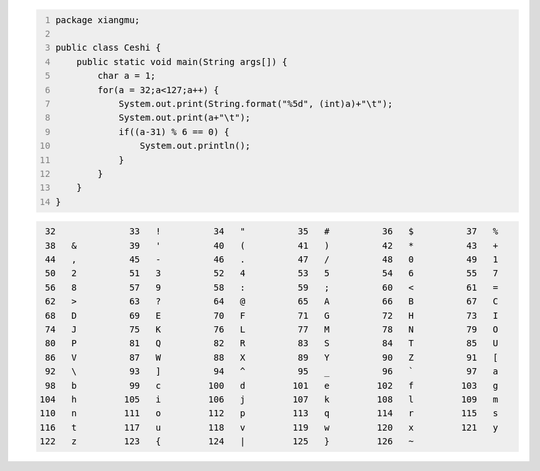 .. title: Java输出ASCII码可见字符表
.. slug: javashu-chu-asciima-ke-jian-zi-fu-biao
.. date: 2022-11-19 23:18:29 UTC+08:00
.. tags: Java
.. category: Java
.. link: 
.. description: 
.. type: text


.. code-block:: java
    :number-lines:

    package xiangmu;

    public class Ceshi {
        public static void main(String args[]) {
            char a = 1;
            for(a = 32;a<127;a++) {
                System.out.print(String.format("%5d", (int)a)+"\t");
                System.out.print(a+"\t");
                if((a-31) % 6 == 0) {
                    System.out.println();
                }
            }
        }
    }


.. code-block:: text

   32	 	   33	!	   34	"	   35	#	   36	$	   37	%	
   38	&	   39	'	   40	(	   41	)	   42	*	   43	+	
   44	,	   45	-	   46	.	   47	/	   48	0	   49	1	
   50	2	   51	3	   52	4	   53	5	   54	6	   55	7	
   56	8	   57	9	   58	:	   59	;	   60	<	   61	=	
   62	>	   63	?	   64	@	   65	A	   66	B	   67	C	
   68	D	   69	E	   70	F	   71	G	   72	H	   73	I	
   74	J	   75	K	   76	L	   77	M	   78	N	   79	O	
   80	P	   81	Q	   82	R	   83	S	   84	T	   85	U	
   86	V	   87	W	   88	X	   89	Y	   90	Z	   91	[	
   92	\	   93	]	   94	^	   95	_	   96	`	   97	a	
   98	b	   99	c	  100	d	  101	e	  102	f	  103	g	
  104	h	  105	i	  106	j	  107	k	  108	l	  109	m	
  110	n	  111	o	  112	p	  113	q	  114	r	  115	s	
  116	t	  117	u	  118	v	  119	w	  120	x	  121	y	
  122	z	  123	{	  124	|	  125	}	  126	~	